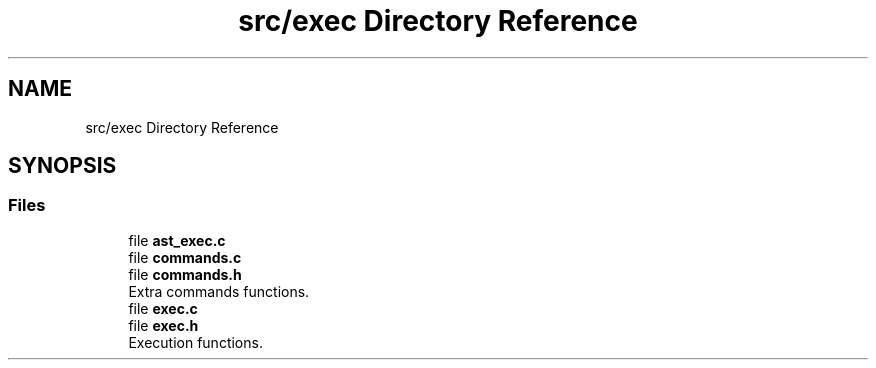 .TH "src/exec Directory Reference" 3 "Mon May 4 2020" "Version v0.1" "42h" \" -*- nroff -*-
.ad l
.nh
.SH NAME
src/exec Directory Reference
.SH SYNOPSIS
.br
.PP
.SS "Files"

.in +1c
.ti -1c
.RI "file \fBast_exec\&.c\fP"
.br
.ti -1c
.RI "file \fBcommands\&.c\fP"
.br
.ti -1c
.RI "file \fBcommands\&.h\fP"
.br
.RI "Extra commands functions\&. "
.ti -1c
.RI "file \fBexec\&.c\fP"
.br
.ti -1c
.RI "file \fBexec\&.h\fP"
.br
.RI "Execution functions\&. "
.in -1c
